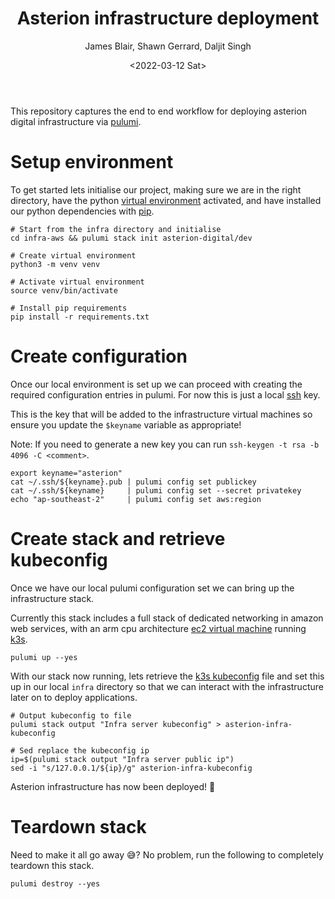 #+TITLE: Asterion infrastructure deployment
#+AUTHOR: James Blair, Shawn Gerrard, Daljit Singh
#+DATE: <2022-03-12 Sat>


This repository captures the end to end workflow for deploying asterion digital infrastructure via [[https://www.pulumi.com/][pulumi]].


* Setup environment

To get started lets initialise our project, making sure we are in the right directory, have the python [[https://docs.python.org/3/library/venv.html][virtual environment]] activated, and have installed our python dependencies with [[https://pypi.org/project/pip/][pip]].

#+NAME: Setup environment
#+begin_src tmate
# Start from the infra directory and initialise
cd infra-aws && pulumi stack init asterion-digital/dev

# Create virtual environment
python3 -m venv venv

# Activate virtual environment
source venv/bin/activate

# Install pip requirements
pip install -r requirements.txt
#+end_src


* Create configuration

Once our local environment is set up we can proceed with creating the required configuration entries in pulumi. For now this is just a local [[https://www.ssh.com/academy/ssh][ssh]] key.

This is the key that will be added to the infrastructure virtual machines so ensure you update the ~$keyname~ variable as appropriate!

Note: If you need to generate a new key you can run ~ssh-keygen -t rsa -b 4096 -C <comment>~.

#+NAME: Create required pulumi configuration
#+begin_src tmate
export keyname="asterion"
cat ~/.ssh/${keyname}.pub | pulumi config set publickey
cat ~/.ssh/${keyname}     | pulumi config set --secret privatekey
echo "ap-southeast-2"     | pulumi config set aws:region
#+end_src


* Create stack and retrieve kubeconfig

Once we have our local pulumi configuration set we can bring up the infrastructure stack.

Currently this stack includes a full stack of dedicated networking in amazon web services, with an arm cpu architecture [[https://aws.amazon.com/ec2/graviton/][ec2 virtual machine]] running [[https://k3s.io/k3s][k3s]].

#+NAME: Bring the stack up
#+begin_src tmate
pulumi up --yes
#+end_src


With our stack now running, lets retrieve the [[https://rancher.com/docs/rke/latest/en/kubeconfig/][k3s kubeconfig]] file and set this up in our local ~infra~ directory so that we can interact with the infrastructure later on to deploy applications.

#+NAME: Retrieving kubeconfig
#+begin_src tmate
# Output kubeconfig to file
pulumi stack output "Infra server kubeconfig" > asterion-infra-kubeconfig

# Sed replace the kubeconfig ip
ip=$(pulumi stack output "Infra server public ip")
sed -i "s/127.0.0.1/${ip}/g" asterion-infra-kubeconfig
#+end_src


Asterion infrastructure has now been deployed! 🚀


* Teardown stack

Need to make it all go away 😅?  No problem, run the following to completely teardown this stack.

#+NAME: Teardown down the pulumi stack
#+begin_src tmate
pulumi destroy --yes
#+end_src
